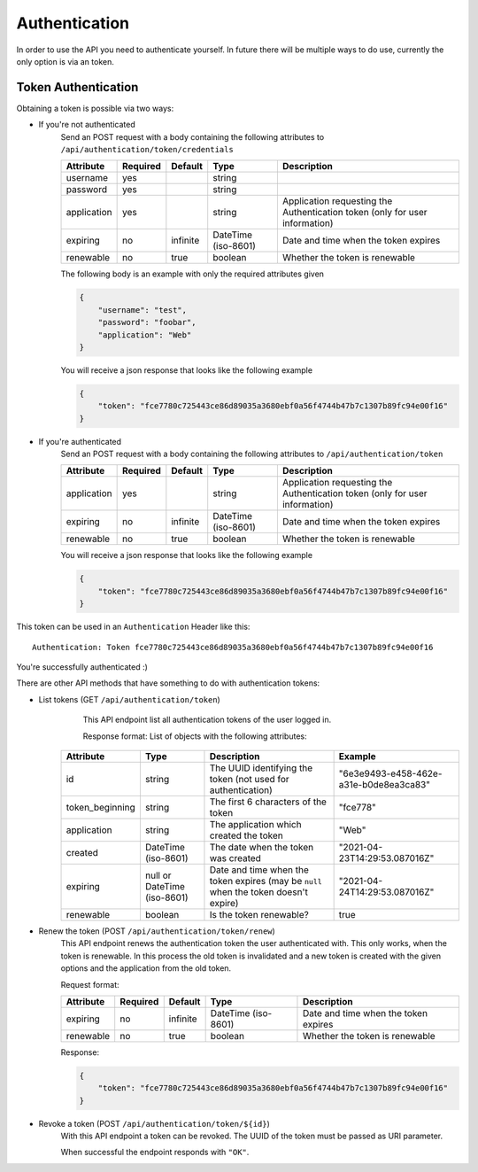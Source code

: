 .. _`api_authentication`:


Authentication
==============

In order to use the API you need to authenticate yourself. In future there
will be multiple ways to do use, currently the only option is via an token.

Token Authentication
--------------------

Obtaining a token is possible via two ways:

* If you're not authenticated
    Send an POST request with a body containing the following attributes to
    ``/api/authentication/token/credentials``

    ============= ========== ========== ===================== =============================================================================
     Attribute    Required   Default           Type                                           Description
    ============= ========== ========== ===================== =============================================================================
    username      yes                   string
    password      yes                   string
    application   yes                   string                Application requesting the Authentication token (only for user information)
    expiring      no         infinite   DateTime (iso-8601)   Date and time when the token expires
    renewable     no         true       boolean               Whether the token is renewable
    ============= ========== ========== ===================== =============================================================================

    The following body is an example with only the required attributes given

    .. code-block:: json

        {
            "username": "test",
            "password": "foobar",
            "application": "Web"
        }

    You will receive a json response that looks like the following example

    .. code-block:: json

        {
            "token": "fce7780c725443ce86d89035a3680ebf0a56f4744b47b7c1307b89fc94e00f16"
        }

* If you're authenticated
    Send an POST request with a body containing the following attributes to
    ``/api/authentication/token``

    ============= ========== ========== ===================== =============================================================================
     Attribute     Required   Default           Type                                           Description
    ============= ========== ========== ===================== =============================================================================
    application   yes                   string                Application requesting the Authentication token (only for user information)
    expiring      no         infinite   DateTime (iso-8601)   Date and time when the token expires
    renewable     no         true       boolean               Whether the token is renewable
    ============= ========== ========== ===================== =============================================================================

    You will receive a json response that looks like the following example

    .. code-block:: json

        {
            "token": "fce7780c725443ce86d89035a3680ebf0a56f4744b47b7c1307b89fc94e00f16"
        }

This token can be used in an ``Authentication`` Header like this:
::
    Authentication: Token fce7780c725443ce86d89035a3680ebf0a56f4744b47b7c1307b89fc94e00f16

You're successfully authenticated :)

There are other API methods that have something to do with authentication tokens:

* List tokens (GET ``/api/authentication/token``)
    This API endpoint list all authentication tokens of the user logged in.

    Response format:
    List of objects with the following attributes:

   ================= ============================= ====================================================================================== ========================================
       Attribute                 Type                                                   Description                                                       Example
   ================= ============================= ====================================================================================== ========================================
    id                string                        The UUID identifying the token (not used for authentication)                           "6e3e9493-e458-462e-a31e-b0de8ea3ca83"
    token_beginning   string                        The first 6 characters of the token                                                    "fce778"
    application       string                        The application which created the token                                                "Web"
    created           DateTime (iso-8601)           The date when the token was created                                                    "2021-04-23T14:29:53.087016Z"
    expiring          null or DateTime (iso-8601)   Date and time when the token expires (may be ``null`` when the token doesn't expire)   "2021-04-24T14:29:53.087016Z"
    renewable         boolean                       Is the token renewable?                                                                true
   ================= ============================= ====================================================================================== ========================================


* Renew the token (POST ``/api/authentication/token/renew``)
    This API endpoint renews the authentication token the user authenticated
    with. This only works, when the token is renewable. In this process the
    old token is invalidated and a new token is created with the given options
    and the application from the old token.

    Request format:

    ============= ========== ========== ===================== =============================================================================
     Attribute     Required   Default           Type                                           Description
    ============= ========== ========== ===================== =============================================================================
    expiring      no         infinite   DateTime (iso-8601)   Date and time when the token expires
    renewable     no         true       boolean               Whether the token is renewable
    ============= ========== ========== ===================== =============================================================================

    Response:

    .. code-block:: json

        {
            "token": "fce7780c725443ce86d89035a3680ebf0a56f4744b47b7c1307b89fc94e00f16"
        }

* Revoke a token (POST ``/api/authentication/token/${id}``)
    With this API endpoint a token can be revoked. The UUID of the token must be passed as URI parameter.

    When successful the endpoint responds with ``"OK"``.
